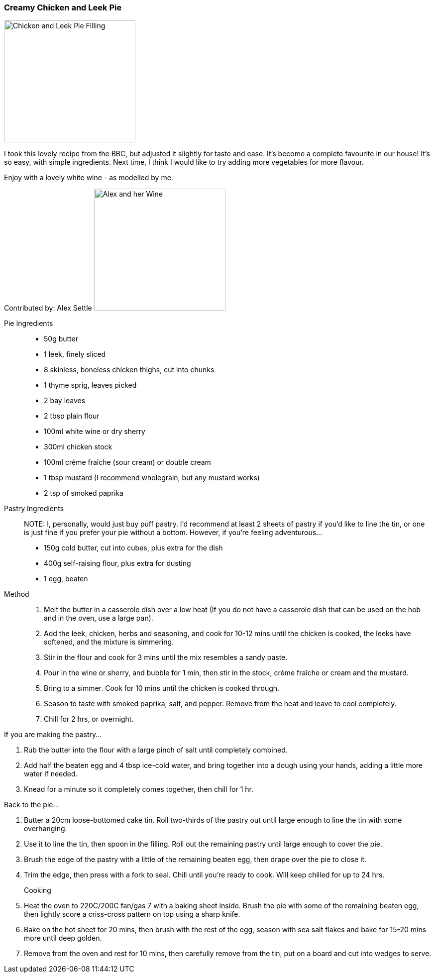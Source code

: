 [id='sec.chicken-leek-pie']

ifdef::env-github[]
:imagesdir: ../../images
endif::[]
ifndef::env-github[]
:imagesdir: images
endif::[]

=== Creamy Chicken and Leek Pie
image::chicken-leek-pie/chicken-leek-pie.jpeg[Chicken and Leek Pie Filling, 264, 245]

I took this lovely recipe from the BBC, but adjusted it slightly for taste
and ease. It's become a complete favourite in our house! It's so easy, with
simple ingredients. Next time, I think I would like to try adding more
vegetables for more flavour.


Enjoy with a lovely white wine - as modelled by me.

Contributed by: Alex Settle
image:contributors/asettle-wine.jpg[Alex and her Wine, 264, 245]

Pie Ingredients::

* 50g butter
* 1 leek, finely sliced
* 8 skinless, boneless chicken thighs, cut into chunks
* 1 thyme sprig, leaves picked
* 2 bay leaves
* 2 tbsp plain flour
* 100ml white wine or dry sherry
* 300ml chicken stock
* 100ml crème fraîche (sour cream) or double cream
* 1 tbsp mustard (I recommend wholegrain, but any mustard works)
* 2 tsp of smoked paprika

Pastry Ingredients::

NOTE: I, personally, would just buy puff pastry. I'd recommend at least 2 sheets
of pastry if you'd like to line the tin, or one is just fine if you prefer your
pie without a bottom. However, if you're feeling adventurous...

* 150g cold butter, cut into cubes, plus extra for the dish
* 400g self-raising flour, plus extra for dusting
* 1 egg, beaten

Method::

1. Melt the butter in a casserole dish over a low heat (If you do not have a
   casserole dish that can be used on the hob and in the oven, use a large pan).
2. Add the leek, chicken, herbs and seasoning, and cook for 10-12 mins until
   the chicken is cooked, the leeks have softened, and the mixture is simmering.
3. Stir in the flour and cook for 3 mins until the mix resembles a sandy paste.
4. Pour in the wine or sherry, and bubble for 1 min, then stir in the stock,
   crème fraîche or cream and the mustard.
5. Bring to a simmer. Cook for 10 mins until the chicken is cooked through.
6. Season to taste with smoked paprika, salt, and pepper. Remove from the heat and
   leave to cool completely.
7. Chill for 2 hrs, or overnight.

If you are making the pastry...

1. Rub the butter into the flour with a large pinch of salt until completely
   combined.
2. Add half the beaten egg and 4 tbsp ice-cold water, and bring together into
   a dough using your hands, adding a little more water if needed.
3. Knead for a minute so it completely comes together, then chill for 1 hr.

Back to the pie...

1. Butter a 20cm loose-bottomed cake tin. Roll two-thirds of the pastry out
   until large enough to line the tin with some overhanging.
2. Use it to line the tin, then spoon in the filling. Roll out the remaining
   pastry until large enough to cover the pie.
3. Brush the edge of the pastry with a little of the remaining beaten egg,
   then drape over the pie to close it.
4. Trim the edge, then press with a fork to seal. Chill until you’re ready to
   cook. Will keep chilled for up to 24 hrs.

Cooking::

1. Heat the oven to 220C/200C fan/gas 7 with a baking sheet inside. Brush the
   pie with some of the remaining beaten egg, then lightly score a criss-cross
   pattern on top using a sharp knife.
2. Bake on the hot sheet for 20 mins, then brush with the rest of the egg,
   season with sea salt flakes and bake for 15-20 mins more until deep golden.
3. Remove from the oven and rest for 10 mins, then carefully remove from the
   tin, put on a board and cut into wedges to serve.

